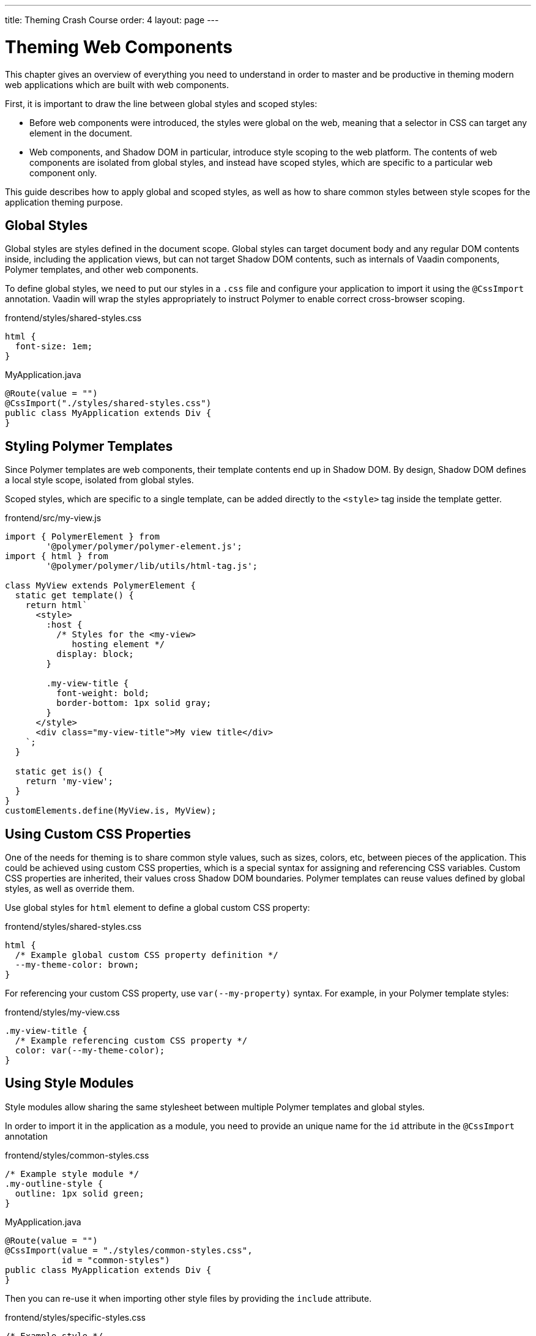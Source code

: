 ---
title: Theming Crash Course
order: 4
layout: page
---

= Theming Web Components

This chapter gives an overview of everything you need to understand in order to master and be productive in theming modern web applications which are built with web components.

First, it is important to draw the line between global styles and scoped styles:

* Before web components were introduced, the styles were global on the web, meaning that a selector in CSS can target any element in the document.
* Web components, and Shadow DOM in particular, introduce style scoping to the web platform.
The contents of web components are isolated from global styles, and instead have scoped styles, which are specific to a particular web component only.

This guide describes how to apply global and scoped styles, as well as how to share common styles between style scopes for the application theming purpose.

== Global Styles

Global styles are styles defined in the document scope.
Global styles can target document body and any regular DOM contents inside, including the application views,
but can not target Shadow DOM contents, such as internals of Vaadin components, Polymer templates, and other web components.

To define global styles, we need to put our styles in a `.css` file and configure your application to import
it using the `@CssImport` annotation. Vaadin will wrap the styles appropriately to instruct Polymer to enable correct cross-browser scoping.

.frontend/styles/shared-styles.css
[source,css]
----
html {
  font-size: 1em;
}
----

.MyApplication.java
[source,java]
----
@Route(value = "")
@CssImport("./styles/shared-styles.css")
public class MyApplication extends Div {
}
----

== Styling Polymer Templates

Since Polymer templates are web components, their template contents end up in Shadow DOM.
By design, Shadow DOM defines a local style scope, isolated from global styles.

Scoped styles, which are specific to a single template, can be added directly
to the `<style>` tag inside the template getter.

.frontend/src/my-view.js
[source,js]
----
import { PolymerElement } from
        '@polymer/polymer/polymer-element.js';
import { html } from
        '@polymer/polymer/lib/utils/html-tag.js';

class MyView extends PolymerElement {
  static get template() {
    return html`
      <style>
        :host {
          /* Styles for the <my-view>
             hosting element */
          display: block;
        }

        .my-view-title {
          font-weight: bold;
          border-bottom: 1px solid gray;
        }
      </style>
      <div class="my-view-title">My view title</div>
    `;
  }

  static get is() {
    return 'my-view';
  }
}
customElements.define(MyView.is, MyView);
----


== Using Custom CSS Properties

One of the needs for theming is to share common style values, such as sizes, colors, etc, between pieces of the application.
This could be achieved using custom CSS properties, which is a special syntax for assigning and referencing CSS variables.
Custom CSS properties are inherited, their values cross Shadow DOM boundaries.
Polymer templates can reuse values defined by global styles, as well as override them.

Use global styles for `html` element to define a global custom CSS property:

.frontend/styles/shared-styles.css
[source,css]
----
html {
  /* Example global custom CSS property definition */
  --my-theme-color: brown;
}
----

For referencing your custom CSS property, use ```var(--my-property)``` syntax. For example, in your Polymer template styles:

.frontend/styles/my-view.css
[source,css]
----
.my-view-title {
  /* Example referencing custom CSS property */
  color: var(--my-theme-color);
}
----

== Using Style Modules

Style modules allow sharing the same stylesheet between multiple Polymer templates and global styles.

In order to import it in the application as a module, you need to provide an unique name for the `id`
attribute in the `@CssImport` annotation

.frontend/styles/common-styles.css
[source,css]
----
/* Example style module */
.my-outline-style {
  outline: 1px solid green;
}
----

.MyApplication.java
[source,java]
----
@Route(value = "")
@CssImport(value = "./styles/common-styles.css",
           id = "common-styles")
public class MyApplication extends Div {
}
----

Then you can re-use it when importing other style files by providing the `include` attribute.

.frontend/styles/specific-styles.css
[source,css]
----
/* Example style */
.my-border-style {
  border: 2px solid grey;
}
----


.MyApplication.java
[source,java]
----
@Route(value = "")
@CssImport(value = "./styles/specific-styles.css",
           include = "common-styles")
public class MyApplication extends Div {
}
----

If you need to style your templates directly in the client modules, you can define and
import modules by using JavaScript:

.frontend/styles/common-styles.js
[source,js]
----
import styles from './common-styles.css'
const $_documentContainer = document
        .createElement('template');
$_documentContainer.innerHTML = `
  <dom-module id="common-styles">
    <template><style>${styles}</style></template>
  </dom-module>`;
document.head.appendChild($_documentContainer.content);
----

.frontend/src/my-view.js
[source,js]
----
import { PolymerElement } from
        '@polymer/polymer/polymer-element.js';
import { html } from
        '@polymer/polymer/lib/utils/html-tag.js';
import '../styles/common-styles.js'

class MyView extends PolymerElement {
  static get template() {
    return html`
      <style include="common-styles">
        .my-border-style {
          border: 2px solid grey;
        }
      </style>

      <div class="my-view-title">My view title</div>
    `;
  }
  static get is() {
    return 'my-view';
  }
}
customElements.define(MyView.is, MyView);
----


NOTE: Use a space-separated list of style module ids to include multiple style modules into a single scope: ```<style include="shared-styles other-shared-styles"></style>```.

Style modules can also be included in global styles:

.MyApplication.java
[source,java]
----
@Route(value = "")
@CssImport(value = "./styles/shared-styles.css",
           include = "common-styles")
public class MyApplication extends Div {
}
----
